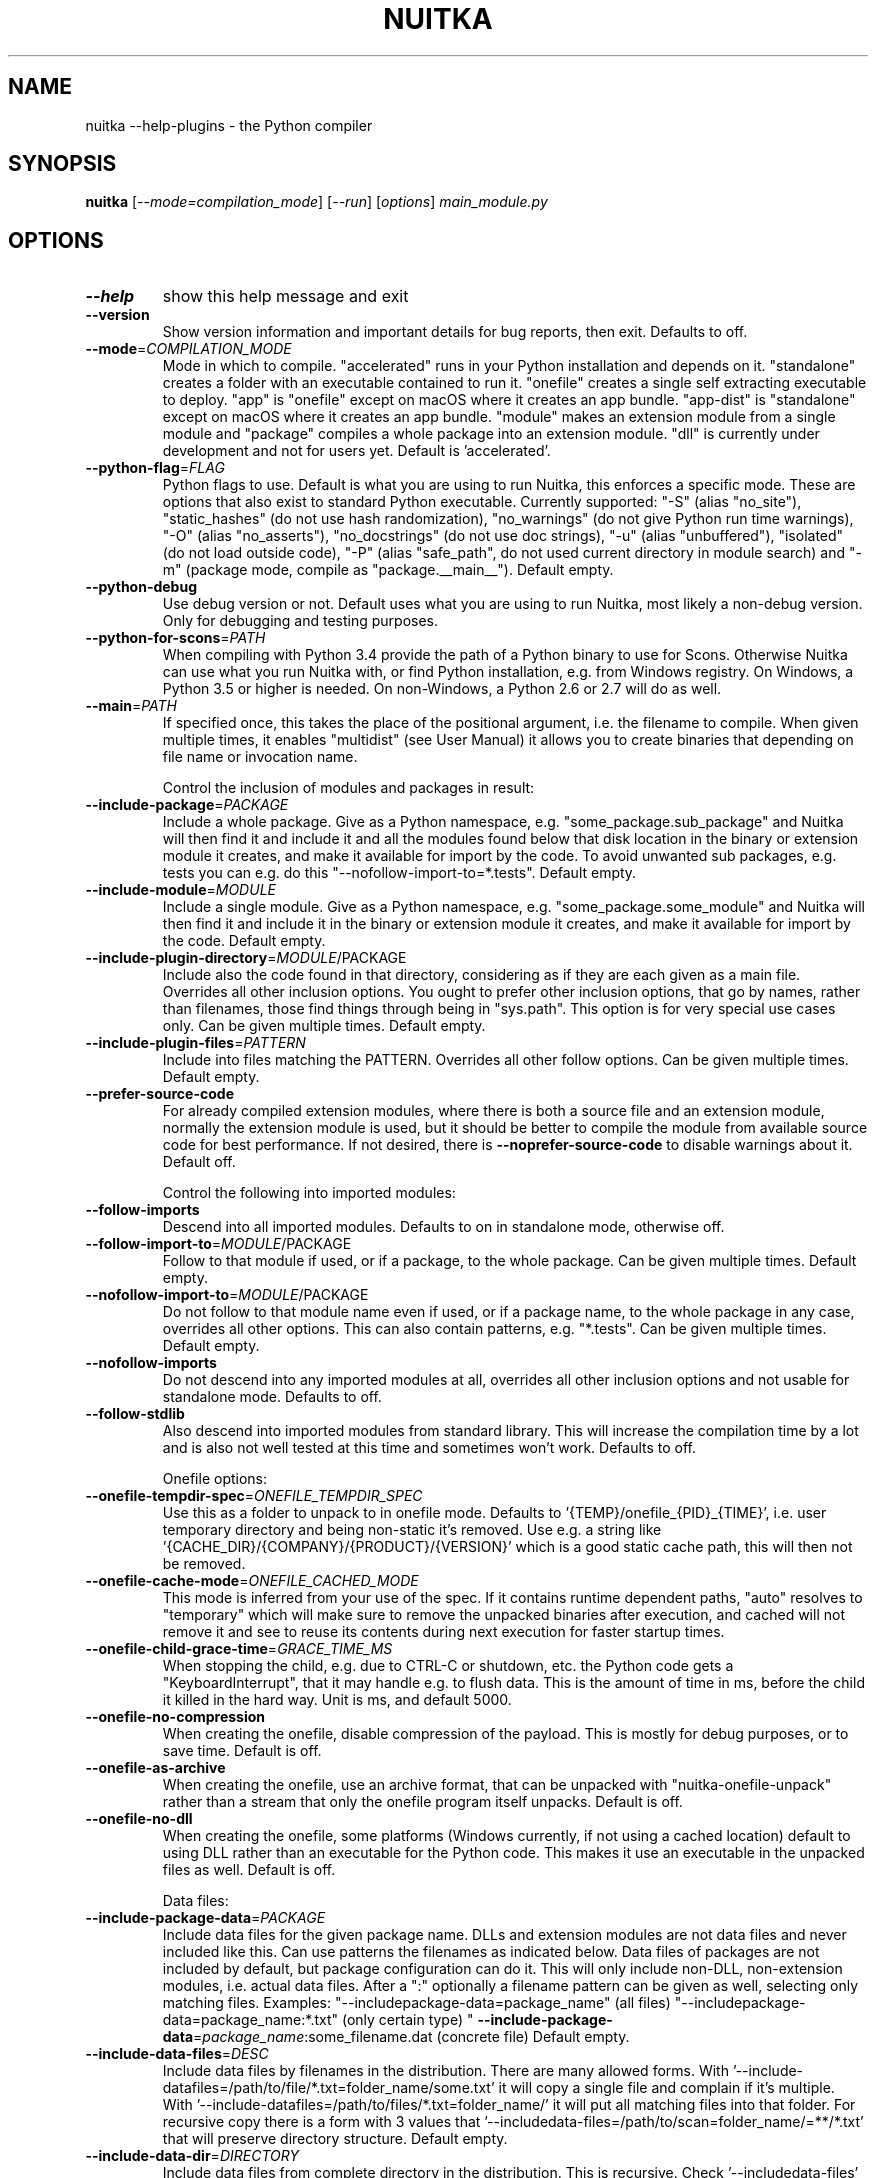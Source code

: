.\" DO NOT MODIFY THIS FILE!  It was generated by help2man 1.49.3.
.TH NUITKA "1" "2025" "nuitka --help-plugins 2.8" "User Commands"
.SH NAME
nuitka --help-plugins \- the Python compiler
.SH SYNOPSIS
.B nuitka
[\fI\,--mode=compilation_mode\/\fR] [\fI\,--run\/\fR] [\fI\,options\/\fR] \fI\,main_module.py\/\fR
.SH OPTIONS
.TP
\fB\-\-help\fR
show this help message and exit
.TP
\fB\-\-version\fR
Show version information and important details for bug
reports, then exit. Defaults to off.
.TP
\fB\-\-mode\fR=\fI\,COMPILATION_MODE\/\fR
Mode in which to compile. "accelerated" runs in your
Python installation and depends on it. "standalone"
creates a folder with an executable contained to run
it. "onefile" creates a single self extracting
executable to deploy. "app" is "onefile" except on
macOS where it creates an app bundle. "app\-dist" is
"standalone" except on macOS where it creates an app
bundle. "module" makes an extension module from a
single module and "package" compiles a whole package
into an extension module. "dll" is currently under
development and not for users yet. Default is
\&'accelerated'.
.TP
\fB\-\-python\-flag\fR=\fI\,FLAG\/\fR
Python flags to use. Default is what you are using to
run Nuitka, this enforces a specific mode. These are
options that also exist to standard Python executable.
Currently supported: "\-S" (alias "no_site"),
"static_hashes" (do not use hash randomization),
"no_warnings" (do not give Python run time warnings),
"\-O" (alias "no_asserts"), "no_docstrings" (do not use
doc strings), "\-u" (alias "unbuffered"), "isolated"
(do not load outside code), "\-P" (alias "safe_path",
do not used current directory in module search) and
"\-m" (package mode, compile as "package.__main__").
Default empty.
.TP
\fB\-\-python\-debug\fR
Use debug version or not. Default uses what you are
using to run Nuitka, most likely a non\-debug version.
Only for debugging and testing purposes.
.TP
\fB\-\-python\-for\-scons\fR=\fI\,PATH\/\fR
When compiling with Python 3.4 provide the path of a
Python binary to use for Scons. Otherwise Nuitka can
use what you run Nuitka with, or find Python
installation, e.g. from Windows registry. On Windows,
a Python 3.5 or higher is needed. On non\-Windows, a
Python 2.6 or 2.7 will do as well.
.TP
\fB\-\-main\fR=\fI\,PATH\/\fR
If specified once, this takes the place of the
positional argument, i.e. the filename to compile.
When given multiple times, it enables "multidist" (see
User Manual) it allows you to create binaries that
depending on file name or invocation name.
.IP
Control the inclusion of modules and packages in result:
.TP
\fB\-\-include\-package\fR=\fI\,PACKAGE\/\fR
Include a whole package. Give as a Python namespace,
e.g. "some_package.sub_package" and Nuitka will then
find it and include it and all the modules found below
that disk location in the binary or extension module
it creates, and make it available for import by the
code. To avoid unwanted sub packages, e.g. tests you
can e.g. do this "\-\-nofollow\-import\-to=*.tests".
Default empty.
.TP
\fB\-\-include\-module\fR=\fI\,MODULE\/\fR
Include a single module. Give as a Python namespace,
e.g. "some_package.some_module" and Nuitka will then
find it and include it in the binary or extension
module it creates, and make it available for import by
the code. Default empty.
.TP
\fB\-\-include\-plugin\-directory\fR=\fI\,MODULE\/\fR/PACKAGE
Include also the code found in that directory,
considering as if they are each given as a main file.
Overrides all other inclusion options. You ought to
prefer other inclusion options, that go by names,
rather than filenames, those find things through being
in "sys.path". This option is for very special use
cases only. Can be given multiple times. Default
empty.
.TP
\fB\-\-include\-plugin\-files\fR=\fI\,PATTERN\/\fR
Include into files matching the PATTERN. Overrides all
other follow options. Can be given multiple times.
Default empty.
.TP
\fB\-\-prefer\-source\-code\fR
For already compiled extension modules, where there is
both a source file and an extension module, normally
the extension module is used, but it should be better
to compile the module from available source code for
best performance. If not desired, there is \fB\-\-noprefer\-source\-code\fR to disable warnings about it.
Default off.
.IP
Control the following into imported modules:
.TP
\fB\-\-follow\-imports\fR
Descend into all imported modules. Defaults to on in
standalone mode, otherwise off.
.TP
\fB\-\-follow\-import\-to\fR=\fI\,MODULE\/\fR/PACKAGE
Follow to that module if used, or if a package, to the
whole package. Can be given multiple times. Default
empty.
.TP
\fB\-\-nofollow\-import\-to\fR=\fI\,MODULE\/\fR/PACKAGE
Do not follow to that module name even if used, or if
a package name, to the whole package in any case,
overrides all other options. This can also contain
patterns, e.g. "*.tests". Can be given multiple times.
Default empty.
.TP
\fB\-\-nofollow\-imports\fR
Do not descend into any imported modules at all,
overrides all other inclusion options and not usable
for standalone mode. Defaults to off.
.TP
\fB\-\-follow\-stdlib\fR
Also descend into imported modules from standard
library. This will increase the compilation time by a
lot and is also not well tested at this time and
sometimes won't work. Defaults to off.
.IP
Onefile options:
.TP
\fB\-\-onefile\-tempdir\-spec\fR=\fI\,ONEFILE_TEMPDIR_SPEC\/\fR
Use this as a folder to unpack to in onefile mode.
Defaults to '{TEMP}/onefile_{PID}_{TIME}', i.e. user
temporary directory and being non\-static it's removed.
Use e.g. a string like
\&'{CACHE_DIR}/{COMPANY}/{PRODUCT}/{VERSION}' which is a
good static cache path, this will then not be removed.
.TP
\fB\-\-onefile\-cache\-mode\fR=\fI\,ONEFILE_CACHED_MODE\/\fR
This mode is inferred from your use of the spec. If it
contains runtime dependent paths, "auto" resolves to
"temporary" which will make sure to remove the
unpacked binaries after execution, and cached will not
remove it and see to reuse its contents during next
execution for faster startup times.
.TP
\fB\-\-onefile\-child\-grace\-time\fR=\fI\,GRACE_TIME_MS\/\fR
When stopping the child, e.g. due to CTRL\-C or
shutdown, etc. the Python code gets a
"KeyboardInterrupt", that it may handle e.g. to flush
data. This is the amount of time in ms, before the
child it killed in the hard way. Unit is ms, and
default 5000.
.TP
\fB\-\-onefile\-no\-compression\fR
When creating the onefile, disable compression of the
payload. This is mostly for debug purposes, or to save
time. Default is off.
.TP
\fB\-\-onefile\-as\-archive\fR
When creating the onefile, use an archive format, that
can be unpacked with "nuitka\-onefile\-unpack" rather
than a stream that only the onefile program itself
unpacks. Default is off.
.TP
\fB\-\-onefile\-no\-dll\fR
When creating the onefile, some platforms (Windows
currently, if not using a cached location) default to
using DLL rather than an executable for the Python
code. This makes it use an executable in the unpacked
files as well. Default is off.
.IP
Data files:
.TP
\fB\-\-include\-package\-data\fR=\fI\,PACKAGE\/\fR
Include data files for the given package name. DLLs
and extension modules are not data files and never
included like this. Can use patterns the filenames as
indicated below. Data files of packages are not
included by default, but package configuration can do
it. This will only include non\-DLL, non\-extension
modules, i.e. actual data files. After a ":"
optionally a filename pattern can be given as well,
selecting only matching files. Examples: "\-\-includepackage\-data=package_name" (all files) "\-\-includepackage\-data=package_name:*.txt" (only certain type) "
\fB\-\-include\-package\-data\fR=\fI\,package_name\/\fR:some_filename.dat
(concrete file) Default empty.
.TP
\fB\-\-include\-data\-files\fR=\fI\,DESC\/\fR
Include data files by filenames in the distribution.
There are many allowed forms. With '\-\-include\-datafiles=/path/to/file/*.txt=folder_name/some.txt' it
will copy a single file and complain if it's multiple.
With '\-\-include\-datafiles=/path/to/files/*.txt=folder_name/' it will put
all matching files into that folder. For recursive
copy there is a form with 3 values that '\-\-includedata\-files=/path/to/scan=folder_name/=**/*.txt' that
will preserve directory structure. Default empty.
.TP
\fB\-\-include\-data\-dir\fR=\fI\,DIRECTORY\/\fR
Include data files from complete directory in the
distribution. This is recursive. Check '\-\-includedata\-files' with patterns if you want non\-recursive
inclusion. An example would be '\-\-include\-datadir=/path/some_dir=data/some_dir' for plain copy, of
the whole directory. All non\-code files are copied, if
you want to use '\-\-noinclude\-data\-files' option to
remove them. Default empty.
.TP
\fB\-\-noinclude\-data\-files\fR=\fI\,PATTERN\/\fR
Do not include data files matching the filename
pattern given. This is against the target filename,
not source paths. So to ignore a file pattern from
package data for 'package_name' should be matched as
\&'package_name/*.txt'. Or for the whole directory
simply use 'package_name'. Default empty.
.TP
\fB\-\-include\-onefile\-external\-data\fR=\fI\,PATTERN\/\fR
Include the specified data file patterns outside of
the onefile binary, rather than on the inside. Makes
only sense in case of '\-\-onefile' compilation. First
files have to be specified as included with other
`\-\-include\-*data*` options, and then this refers to
target paths inside the distribution. Default empty.
.TP
\fB\-\-list\-package\-data\fR=\fI\,LIST_PACKAGE_DATA\/\fR
Output the data files found for a given package name.
Default not done.
.TP
\fB\-\-include\-raw\-dir\fR=\fI\,DIRECTORY\/\fR
Include raw directories completely in the
distribution. This is recursive. Check '\-\-includedata\-dir' to use the sane option. Default empty.
.IP
Metadata support:
.TP
\fB\-\-include\-distribution\-metadata\fR=\fI\,DISTRIBUTION\/\fR
Include metadata information for the given
distribution name. Some packages check metadata for
presence, version, entry points, etc. and without this
option given, it only works when it's recognized at
compile time which is not always happening. This of
course only makes sense for packages that are included
in the compilation. Default empty.
.TP
\fB\-\-list\-distribution\-metadata\fR
Output the list of distributions and their details for
all packages. Default not done.
.IP
DLL files:
.TP
\fB\-\-noinclude\-dlls\fR=\fI\,PATTERN\/\fR
Do not include DLL files matching the filename pattern
given. This is against the target filename, not source
paths. So ignore a DLL 'someDLL' contained in the
package 'package_name' it should be matched as
\&'package_name/someDLL.*'. Default empty.
.TP
\fB\-\-list\-package\-dlls\fR=\fI\,LIST_PACKAGE_DLLS\/\fR
Output the DLLs found for a given package name.
Default not done.
.TP
\fB\-\-list\-package\-exe\fR=\fI\,LIST_PACKAGE_EXE\/\fR
Output the EXEs found for a given package name.
Default not done.
.IP
Control the warnings to be given by Nuitka:
.TP
\fB\-\-warn\-implicit\-exceptions\fR
Enable warnings for implicit exceptions detected at
compile time.
.TP
\fB\-\-warn\-unusual\-code\fR
Enable warnings for unusual code detected at compile
time.
.TP
\fB\-\-assume\-yes\-for\-downloads\fR
Allow Nuitka to download external code if necessary,
e.g. dependency walker, ccache, and even gcc on
Windows. To disable, redirect input from nul device,
e.g. "</dev/null" or "<NUL:". Default is to prompt.
.TP
\fB\-\-nowarn\-mnemonic\fR=\fI\,MNEMONIC\/\fR
Disable warning for a given mnemonic. These are given
to make sure you are aware of certain topics, and
typically point to the Nuitka website. The mnemonic is
the part of the URL at the end, without the HTML
suffix. Can be given multiple times and accepts shell
pattern. Default empty.
.IP
Immediate execution after compilation:
.TP
\fB\-\-run\fR
Execute immediately the created binary (or import the
compiled module). Defaults to off.
.TP
\fB\-\-debugger\fR
Execute inside a debugger, e.g. "gdb" or "lldb" to
automatically get a stack trace. The debugger is
automatically chosen unless specified by name with the
NUITKA_DEBUGGER_CHOICE environment variable. Defaults
to off.
.IP
Compilation choices:
.TP
\fB\-\-user\-package\-configuration\-file\fR=\fI\,YAML_FILENAME\/\fR
User provided Yaml file with package configuration.
You can include DLLs, remove bloat, add hidden
dependencies. Check the Nuitka Package Configuration
Manual for a complete description of the format to
use. Can be given multiple times. Defaults to empty.
.TP
\fB\-\-full\-compat\fR
Enforce absolute compatibility with CPython. Do not
even allow minor deviations from CPython behavior,
e.g. not having better tracebacks or exception
messages which are not really incompatible, but only
different or worse. This is intended for tests only
and should *not* be used.
.TP
\fB\-\-file\-reference\-choice\fR=\fI\,FILE_MODE\/\fR
Select what value "__file__" is going to be. With
"runtime" (default for standalone binary mode and
module mode), the created binaries and modules, use
the location of themselves to deduct the value of
"__file__". Included packages pretend to be in
directories below that location. This allows you to
include data files in deployments. If you merely seek
acceleration, it's better for you to use the
"original" value, where the source files location will
be used. With "frozen" a notation "<frozen
module_name>" is used. For compatibility reasons, the
"__file__" value will always have ".py" suffix
independent of what it really is.
.TP
\fB\-\-module\-name\-choice\fR=\fI\,MODULE_NAME_MODE\/\fR
Select what value "__name__" and "__package__" are
going to be. With "runtime" (default for module mode),
the created module uses the parent package to deduce
the value of "__package__", to be fully compatible.
The value "original" (default for other modes) allows
for more static optimization to happen, but is
incompatible for modules that normally can be loaded
into any package.
.IP
Output choices:
.TP
\fB\-\-output\-filename\fR=\fI\,FILENAME\/\fR
Specify how the executable should be named. For
extension modules there is no choice, also not for
standalone mode and using it will be an error. This
may include path information that needs to exist
though. Defaults to '<program_name>.bin' on this
platform.
.TP
\fB\-\-output\-folder\-name\fR=\fI\,FOLDER_NAME\/\fR
Specify the name of the distribution folder (for
standalone mode) or app bundle folder name (for macOS
app mode). Defaults to the base filename of the main
module, will add a '.dist' or '.app' suffix.
.TP
\fB\-\-output\-dir\fR=\fI\,DIRECTORY\/\fR
Specify where intermediate and final output files
should be put. The DIRECTORY will be populated with
build folder, dist folder, binaries, etc. Defaults to
current directory.
.TP
\fB\-\-remove\-output\fR
Removes the build directory after producing the module
or exe file. Defaults to off.
.TP
\fB\-\-no\-pyi\-file\fR
Do not create a '.pyi' file for extension modules
created by Nuitka. This is used to detect implicit
imports. Defaults to off.
.TP
\fB\-\-no\-pyi\-stubs\fR
Do not use stubgen when creating a '.pyi' file for
extension modules created by Nuitka. They expose your
API, but stubgen may cause issues. Defaults to off.
.IP
Deployment control:
.TP
\fB\-\-deployment\fR
Disable code aimed at making finding compatibility
issues easier. This will e.g. prevent execution with
"\-c" argument, which is often used by code that
attempts run a module, and causes a program to start
itself over and over potentially. Disable once you
deploy to end users, for finding typical issues, this
is very helpful during development. Default off.
.TP
\fB\-\-no\-deployment\-flag\fR=\fI\,FLAG\/\fR
Keep deployment mode, but disable selectively parts of
it. Errors from deployment mode will output these
identifiers. Default empty.
.IP
Environment control:
.TP
\fB\-\-force\-runtime\-environment\-variable\fR=\fI\,VARIABLE_SPEC\/\fR
Force an environment variables to a given value.
Default empty.
.IP
Debug features:
.TP
\fB\-\-debug\fR
Executing all self checks possible to find errors in
Nuitka, do not use for production. Defaults to off.
.TP
\fB\-\-no\-debug\-immortal\-assumptions\fR
Disable check normally done with "\-\-debug". With
Python3.12+ do not check known immortal object
assumptions. Some C libraries corrupt them. Defaults
to check being made if "\-\-debug" is on.
.TP
\fB\-\-no\-debug\-c\-warnings\fR
Disable check normally done with "\-\-debug". The C
compilation may produce warnings, which it often does
for some packages without these being issues, esp. for
unused values.
.TP
\fB\-\-unstripped\fR
Keep debug info in the resulting object file for
better debugger interaction. Defaults to off.
.TP
\fB\-\-profile\fR
Enable vmprof based profiling of time spent. Not
working currently. Defaults to off.
.TP
\fB\-\-trace\-execution\fR
Traced execution output, output the line of code
before executing it. Defaults to off.
.TP
\fB\-\-xml\fR=\fI\,XML_FILENAME\/\fR
Write the internal program structure, result of
optimization in XML form to given filename.
.TP
\fB\-\-experimental\fR=\fI\,FLAG\/\fR
Use features declared as 'experimental'. May have no
effect if no experimental features are present in the
code. Uses secret tags (check source) per experimented
feature.
.TP
\fB\-\-low\-memory\fR
Attempt to use less memory, by forking less C
compilation jobs and using options that use less
memory. For use on embedded machines. Use this in case
of out of memory problems. Defaults to off.
.TP
\fB\-\-create\-environment\-from\-report\fR=\fI\,CREATE_ENVIRONMENT_FROM_REPORT\/\fR
Create a new virtualenv in that non\-existing path from
the report file given with e.g. '\-\-report=compilationreport.xml'. Default not done.
.TP
\fB\-\-generate\-c\-only\fR
Generate only C source code, and do not compile it to
binary or module. This is for debugging and code
coverage analysis that doesn't waste CPU. Defaults to
off. Do not think you can use this directly.
.IP
Nuitka Development features:
.TP
\fB\-\-devel\-missing\-code\-helpers\fR
Report warnings for code helpers for types that were
attempted, but don't exist. This helps to identify
opportunities for improving optimization of generated
code from type knowledge not used. Default False.
.TP
\fB\-\-devel\-missing\-trust\fR
Report warnings for imports that could be trusted, but
currently are not. This is to identify opportunities
for improving handling of hard modules, where this
sometimes could allow more static optimization.
Default False.
.TP
\fB\-\-devel\-recompile\-c\-only\fR
This is not incremental compilation, but for Nuitka
development only. Takes existing files and simply
compiles them as C again after doing the Python steps.
Allows compiling edited C files for manual debugging
changes to the generated source. Allows us to add
printing, check and print values, but it is now what
users would want. Depends on compiling Python source
to determine which files it should look at.
.TP
\fB\-\-devel\-internal\-graph\fR
Create graph of optimization process internals, do not
use for whole programs, but only for small test cases.
Defaults to off.
.IP
Backend C compiler choice:
.TP
\fB\-\-clang\fR
Enforce the use of clang. On Windows this requires a
working Visual Studio version to piggy back on.
Defaults to off.
.TP
\fB\-\-mingw64\fR
Enforce the use of MinGW64 on Windows. Defaults to off
unless MSYS2 with MinGW Python is used.
.TP
\fB\-\-msvc\fR=\fI\,MSVC_VERSION\/\fR
Enforce the use of specific MSVC version on Windows.
Allowed values are e.g. "14.3" (MSVC 2022) and other
MSVC version numbers, specify "list" for a list of
installed compilers, or use "latest".  Defaults to
latest MSVC being used if installed, otherwise MinGW64
is used.
.TP
\fB\-\-jobs\fR=\fI\,N\/\fR
Specify the allowed number of parallel C compiler
jobs. Negative values are system CPU minus the given
value. Defaults to the full system CPU count unless
low memory mode is activated, then it defaults to 1.
.TP
\fB\-\-lto\fR=\fI\,choice\/\fR
Use link time optimizations (MSVC, gcc, clang).
Allowed values are "yes", "no", and "auto" (when it's
known to work). Defaults to "auto".
.TP
\fB\-\-static\-libpython\fR=\fI\,choice\/\fR
Use static link library of Python. Allowed values are
"yes", "no", and "auto" (when it's known to work).
Defaults to "auto".
.TP
\fB\-\-cf\-protection\fR=\fI\,PROTECTION_MODE\/\fR
This option is gcc specific. For the gcc compiler,
select the "cf\-protection" mode. Default "auto" is to
use the gcc default value, but you can override it,
e.g. to disable it with "none" value. Refer to gcc
documentation for "\-fcf\-protection" for the details.
.IP
Cache Control:
.TP
\fB\-\-disable\-cache\fR=\fI\,DISABLED_CACHES\/\fR
Disable selected caches, specify "all" for all cached.
Currently allowed values are:
"all","ccache","bytecode","compression". can be given
multiple times or with comma separated values. Default
none.
.TP
\fB\-\-clean\-cache\fR=\fI\,CLEAN_CACHES\/\fR
Clean the given caches before executing, specify "all"
for all cached. Currently allowed values are:
"all","ccache","bytecode","compression". can be given
multiple times or with comma separated values. Default
none.
.IP
PGO compilation choices:
.TP
\fB\-\-pgo\-c\fR
Enables C level profile guided optimization (PGO), by
executing a dedicated build first for a profiling run,
and then using the result to feedback into the C
compilation. Note: This is experimental and not
working with standalone modes of Nuitka yet. Defaults
to off.
.TP
\fB\-\-pgo\-args\fR=\fI\,PGO_ARGS\/\fR
Arguments to be passed in case of profile guided
optimization. These are passed to the special built
executable during the PGO profiling run. Default
empty.
.TP
\fB\-\-pgo\-executable\fR=\fI\,PGO_EXECUTABLE\/\fR
Command to execute when collecting profile
information. Use this only, if you need to launch it
through a script that prepares it to run. Default use
created program.
.IP
Tracing features:
.TP
\fB\-\-report\fR=\fI\,REPORT_FILENAME\/\fR
Report module, data files, compilation, plugin, etc.
details in an XML output file. This is also super
useful for issue reporting. These reports can e.g. be
used to re\-create the environment easily using it with
\&'\-\-create\-environment\-from\-report', but contain a lot
of information. Default is off.
.TP
\fB\-\-report\-diffable\fR
Report data in diffable form, i.e. no timing or memory
usage values that vary from run to run. Default is
off.
.TP
\fB\-\-report\-user\-provided\fR=\fI\,KEY_VALUE\/\fR
Report data from you. This can be given multiple times
and be anything in 'key=value' form, where key should
be an identifier, e.g. use '\-\-report\-userprovided=pipenv\-lock\-hash=64a5e4' to track some input
values. Default is empty.
.TP
\fB\-\-report\-template\fR=\fI\,REPORT_DESC\/\fR
Report via template. Provide template and output
filename 'template.rst.j2:output.rst'. For built\-in
templates, check the User Manual for what these are.
Can be given multiple times. Default is empty.
.TP
\fB\-\-quiet\fR
Disable all information outputs, but show warnings.
Defaults to off.
.TP
\fB\-\-show\-scons\fR
Run the C building backend Scons with verbose
information, showing the executed commands, detected
compilers. Defaults to off.
.TP
\fB\-\-progress\-bar\fR=\fI\,PROGRESS_BAR_MODE\/\fR
Select the progress bar mode. The 'auto' selects
\&'rich' if available, otherwise 'tqdm'. The values
\&'tqdm' and 'rich' force a specific library. Use 'none'
to disables progress bars. Defaults to 'auto'.
.TP
\fB\-\-show\-progress\fR
Obsolete: Provide progress information and statistics.
Disables normal progress bar. Defaults to off.
.TP
\fB\-\-show\-memory\fR
Provide memory information and statistics. Defaults to
off.
.TP
\fB\-\-show\-modules\fR
Provide information for included modules and DLLs
Obsolete: You should use '\-\-report' file instead.
Defaults to off.
.TP
\fB\-\-show\-modules\-output\fR=\fI\,PATH\/\fR
Where to output '\-\-show\-modules', should be a
filename. Default is standard output.
.TP
\fB\-\-verbose\fR
Output details of actions taken, esp. in
optimizations. Can become a lot. Defaults to off.
.TP
\fB\-\-verbose\-output\fR=\fI\,PATH\/\fR
Where to output from '\-\-verbose', should be a
filename. Default is standard output.
.IP
General OS controls:
.TP
\fB\-\-force\-stdout\-spec\fR=\fI\,FORCE_STDOUT_SPEC\/\fR
Force standard output of the program to go to this
location. Useful for programs with disabled console
and programs using the Windows Services Plugin of
Nuitka commercial. Defaults to not active, use e.g.
\&'{PROGRAM_BASE}.out.txt', i.e. file near your program,
check User Manual for full list of available values.
.TP
\fB\-\-force\-stderr\-spec\fR=\fI\,FORCE_STDERR_SPEC\/\fR
Force standard error of the program to go to this
location. Useful for programs with disabled console
and programs using the Windows Services Plugin of
Nuitka commercial. Defaults to not active, use e.g.
\&'{PROGRAM_BASE}.err.txt', i.e. file near your program,
check User Manual for full list of available values.
.IP
Windows specific controls:
.TP
\fB\-\-windows\-console\-mode\fR=\fI\,CONSOLE_MODE\/\fR
Select console mode to use. Default mode is 'force'
and creates a console window unless the program was
started from one. With 'disable' it doesn't create or
use a console at all. With 'attach' an existing
console will be used for outputs. With 'hide' a newly
spawned console will be hidden and an already existing
console will behave like 'force'. Default is 'force'.
.TP
\fB\-\-windows\-icon\-from\-ico\fR=\fI\,ICON_PATH\/\fR
Add executable icon. Can be given multiple times for
different resolutions or files with multiple icons
inside. In the later case, you may also suffix with
#<n> where n is an integer index starting from 1,
specifying a specific icon to be included, and all
others to be ignored.
.TP
\fB\-\-windows\-icon\-from\-exe\fR=\fI\,ICON_EXE_PATH\/\fR
Copy executable icons from this existing executable
(Windows only).
.TP
\fB\-\-onefile\-windows\-splash\-screen\-image\fR=\fI\,SPLASH_SCREEN_IMAGE\/\fR
When compiling for Windows and onefile, show this
while loading the application. Defaults to off.
.TP
\fB\-\-windows\-uac\-admin\fR
Request Windows User Control, to grant admin rights on
execution. (Windows only). Defaults to off.
.TP
\fB\-\-windows\-uac\-uiaccess\fR
Request Windows User Control, to enforce running from
a few folders only, remote desktop access. (Windows
only). Defaults to off.
.IP
macOS specific controls:
.TP
\fB\-\-macos\-create\-app\-bundle\fR
When compiling for macOS, create a bundle rather than
a plain binary application. This is the only way to
unlock the disabling of console, get high DPI
graphics, etc. and implies standalone mode. Defaults
to off.
.TP
\fB\-\-macos\-target\-arch\fR=\fI\,MACOS_TARGET_ARCH\/\fR
What architectures is this to supposed to run on.
Default and limit is what the running Python allows
for. Default is "native" which is the architecture the
Python is run with.
.TP
\fB\-\-macos\-app\-icon\fR=\fI\,ICON_PATH\/\fR
Add icon for the application bundle to use. Can be
given only one time. Defaults to Python icon if
available.
.TP
\fB\-\-macos\-signed\-app\-name\fR=\fI\,MACOS_SIGNED_APP_NAME\/\fR
Name of the application to use for macOS signing.
Follow "com.YourCompany.AppName" naming results for
best results, as these have to be globally unique, and
will potentially grant protected API accesses.
.TP
\fB\-\-macos\-app\-name\fR=\fI\,MACOS_APP_NAME\/\fR
Name of the product to use in macOS bundle
information. Defaults to base filename of the binary.
.TP
\fB\-\-macos\-app\-mode\fR=\fI\,APP_MODE\/\fR
Mode of application for the application bundle. When
launching a Window, and appearing in Docker is
desired, default value "gui" is a good fit. Without a
Window ever, the application is a "background"
application. For UI elements that get to display
later, "ui\-element" is in\-between. The application
will not appear in dock, but get full access to
desktop when it does open a Window later.
.TP
\fB\-\-macos\-prohibit\-multiple\-instances\fR
For application bundles, set the flag
"LSMultipleInstancesProhibited" to prevent launching
multiple instances of the application. Default is off.
.TP
\fB\-\-macos\-sign\-identity\fR=\fI\,MACOS_APP_VERSION\/\fR
When signing on macOS, by default an ad\-hoc identify
will be used, but with this option your get to specify
another identity to use. The signing of code is now
mandatory on macOS and cannot be disabled. Use "auto"
to detect your only identity installed. Default "adhoc" if not given.
.TP
\fB\-\-macos\-sign\-notarization\fR
When signing for notarization, using a proper TeamID
identity from Apple, use the required runtime signing
option, such that it can be accepted.
.TP
\fB\-\-macos\-app\-version\fR=\fI\,MACOS_APP_VERSION\/\fR
Product version to use in macOS bundle information.
Defaults to "1.0" if not given.
.TP
\fB\-\-macos\-app\-protected\-resource\fR=\fI\,RESOURCE_DESC\/\fR
Request an entitlement for access to a macOS protected
resources, e.g.
"NSMicrophoneUsageDescription:Microphone access for
recording audio." requests access to the microphone
and provides an informative text for the user, why
that is needed. Before the colon, is an OS identifier
for an access right, then the informative text. Legal
values can be found on https://developer.apple.com/doc
umentation/bundleresources/information_property_list/p
rotected_resources and the option can be specified
multiple times. Default empty.
.TP
\fB\-\-macos\-sign\-keyring\-filename\fR=\fI\,CERTIFICATE_FILENAME\/\fR
Path to the certificate file to be used for macOS code
signing. This is used in conjunction with '\-\-macossign\-identity'. Default empty.
.TP
\fB\-\-macos\-sign\-keyring\-password\fR=\fI\,CERTIFICATE_PASSWORD\/\fR
Password for the certificate file provided via '\-\-
macos\-sign\-keyring\-filename'. Default empty.
.IP
Linux specific controls:
.TP
\fB\-\-linux\-icon\fR=\fI\,ICON_PATH\/\fR
Add executable icon for onefile binary to use. Can be
given only one time. Defaults to Python icon if
available.
.IP
Binary Version Information:
.TP
\fB\-\-company\-name\fR=\fI\,COMPANY_NAME\/\fR
Name of the company to use in version information.
Defaults to unused.
.TP
\fB\-\-product\-name\fR=\fI\,PRODUCT_NAME\/\fR
Name of the product to use in version information.
Defaults to base filename of the binary.
.TP
\fB\-\-file\-version\fR=\fI\,FILE_VERSION\/\fR
File version to use in version information. Must be a
sequence of up to 4 numbers, e.g. 1.0 or 1.0.0.0, no
more digits are allowed, no strings are allowed.
Defaults to unused.
.TP
\fB\-\-product\-version\fR=\fI\,PRODUCT_VERSION\/\fR
Product version to use in version information. Same
rules as for file version. Defaults to unused.
.TP
\fB\-\-file\-description\fR=\fI\,FILE_DESCRIPTION\/\fR
Description of the file used in version information.
Windows only at this time. Defaults to binary
filename.
.TP
\fB\-\-copyright\fR=\fI\,COPYRIGHT_TEXT\/\fR
Copyright used in version information. Windows/macOS
only at this time. Defaults to not present.
.TP
\fB\-\-trademarks\fR=\fI\,TRADEMARK_TEXT\/\fR
Trademark used in version information. Windows/macOS
only at this time. Defaults to not present.
.IP
Plugin control:
.TP
\fB\-\-enable\-plugins\fR=\fI\,PLUGIN_NAME\/\fR
Enabled plugins. Must be plug\-in names. Use '\-\-pluginlist' to query the full list and exit. Default empty.
.TP
\fB\-\-disable\-plugins\fR=\fI\,PLUGIN_NAME\/\fR
Disabled plugins. Must be plug\-in names. Use '\-\-
plugin\-list' to query the full list and exit. Most
standard plugins are not a good idea to disable.
Default empty.
.TP
\fB\-\-user\-plugin\fR=\fI\,PATH\/\fR
The file name of user plugin. Can be given multiple
times. Default empty.
.TP
\fB\-\-plugin\-list\fR
Show list of all available plugins and exit. Defaults
to off.
.TP
\fB\-\-plugin\-no\-detection\fR
Plugins can detect if they might be used, and the you
can disable the warning via "\-\-disable\-plugin=pluginthat\-warned", or you can use this option to disable
the mechanism entirely, which also speeds up
compilation slightly of course as this detection code
is run in vain once you are certain of which plugins
to use. Defaults to off.
.TP
\fB\-\-module\-parameter\fR=\fI\,MODULE_PARAMETERS\/\fR
Provide a module parameter. You are asked by some
packages to provide extra decisions. Format is
currently \fB\-\-module\-parameter\fR=\fI\,module\/\fR.name\-optionname=value Default empty.
.TP
\fB\-\-show\-source\-changes\fR=\fI\,SHOW_SOURCE_CHANGES\/\fR
Show source changes to original Python file content
before compilation. Mostly intended for developing
plugins and Nuitka package configuration. Use e.g. '\-\-
show\-source\-changes=numpy.**' to see all changes below
a given namespace or use '*' to see everything which
can get a lot. Default empty.
.IP
Cross compilation:
.TP
\fB\-\-target\fR=\fI\,TARGET_DESC\/\fR
Cross compilation target. Highly experimental and in
development, not supposed to work yet. We are working
on '\-\-target=wasi' and nothing else yet.
.IP
Plugin options of 'anti\-bloat' (categories: core):
.TP
\fB\-\-show\-anti\-bloat\-changes\fR
Annotate what changes are done by the plugin.
.TP
\fB\-\-noinclude\-setuptools\-mode\fR=\fI\,NOINCLUDE_SETUPTOOLS_MODE\/\fR
What to do if a 'setuptools' or import is encountered.
This package can be big with dependencies, and should
definitely be avoided. Also handles 'setuptools_scm'.
.TP
\fB\-\-noinclude\-pytest\-mode\fR=\fI\,NOINCLUDE_PYTEST_MODE\/\fR
What to do if a 'pytest' import is encountered. This
package can be big with dependencies, and should
definitely be avoided. Also handles 'nose' imports.
.TP
\fB\-\-noinclude\-unittest\-mode\fR=\fI\,NOINCLUDE_UNITTEST_MODE\/\fR
What to do if a unittest import is encountered. This
package can be big with dependencies, and should
definitely be avoided.
.TP
\fB\-\-noinclude\-pydoc\-mode\fR=\fI\,NOINCLUDE_PYDOC_MODE\/\fR
What to do if a pydoc import is encountered. This
package use is mark of useless code for deployments
and should be avoided.
.TP
\fB\-\-noinclude\-IPython\-mode\fR=\fI\,NOINCLUDE_IPYTHON_MODE\/\fR
What to do if a IPython import is encountered. This
package can be big with dependencies, and should
definitely be avoided.
.TP
\fB\-\-noinclude\-dask\-mode\fR=\fI\,NOINCLUDE_DASK_MODE\/\fR
What to do if a 'dask' import is encountered. This
package can be big with dependencies, and should
definitely be avoided.
.TP
\fB\-\-noinclude\-numba\-mode\fR=\fI\,NOINCLUDE_NUMBA_MODE\/\fR
What to do if a 'numba' import is encountered. This
package can be big with dependencies, and is currently
not working for standalone. This package is big with
dependencies, and should definitely be avoided.
.TP
\fB\-\-noinclude\-default\-mode\fR=\fI\,NOINCLUDE_DEFAULT_MODE\/\fR
This actually provides the default "warning" value for
above options, and can be used to turn all of these
on.
.TP
\fB\-\-noinclude\-custom\-mode\fR=\fI\,CUSTOM_CHOICES\/\fR
What to do if a specific import is encountered. Format
is module name, which can and should be a top level
package and then one choice, "error", "warning",
"nofollow", e.g. PyQt5:error.
.IP
Plugin options of 'dill\-compat' (categories: package\-support):
.TP
\fB\-\-include\-pickle\-support\-module\fR=\fI\,PICKLE_SUPPORTED_MODULES\/\fR
Include support for these modules to pickle nested
compiled functions. You can use "all" which is the
default, but esp. in module mode, just might want to
limit yourself to not create unnecessary run\-time
usages. For standalone mode, you can leave it at the
default, at it will detect the usage.
.IP
Plugin options of 'pmw\-freezer' (categories: package\-support):
.TP
\fB\-\-include\-pmw\-blt\fR
Should 'Pmw.Blt' not be included, Default is to
include it.
.TP
\fB\-\-include\-pmw\-color\fR
Should 'Pmw.Color' not be included, Default is to
include it.
.IP
Plugin options of 'tk\-inter' (categories: package\-support):
.TP
\fB\-\-tk\-library\-dir\fR=\fI\,TK_LIBRARY_DIR\/\fR
The Tk library dir. Nuitka is supposed to
automatically detect it, but you can override it here.
Default is automatic detection.
.TP
\fB\-\-tcl\-library\-dir\fR=\fI\,TCL_LIBRARY_DIR\/\fR
The Tcl library dir. See comments for Tk library dir.
.IP
Plugin options of 'pyside6' (same for 'pyside2', 'pyqt6', 'pyqt5' plugins) (categories: package\-support, qt\-binding):
.TP
\fB\-\-include\-qt\-plugins\fR=\fI\,INCLUDE_QT_PLUGINS\/\fR
Which Qt plugins to include. These can be big with
dependencies, so by default only the "sensible" ones
are included, but you can also put "all" or list them
individually. If you specify something that does not
exist, a list of all available will be given.
.TP
\fB\-\-noinclude\-qt\-plugins\fR=\fI\,NOINCLUDE_QT_PLUGINS\/\fR
Which Qt plugins to not include. This removes things,
so you can ask to include "all" and selectively remove
from there, or even from the default sensible list.
.TP
\fB\-\-noinclude\-qt\-translations\fR
Include Qt translations with QtWebEngine if used.
These can be a lot of files that you may not want to
be included.
.IP
Plugin options of 'upx' (categories: integration):
.TP
\fB\-\-upx\-binary\fR=\fI\,UPX_PATH\/\fR
The UPX binary to use or the directory it lives in, by
default `upx` from PATH is used.
.TP
\fB\-\-upx\-disable\-cache\fR
Do not cache UPX compression result, by default DLLs
are cached, exe files are not.
.IP
Plugin options of 'anti\-debugger' (categories: commercial, protection):
.TP
\fB\-\-anti\-debugger\-debugging\fR
Enables debug outputs for the debugger plugin, so that
it e.g. says why it rejects something.
.IP
Plugin options of 'automatic\-updates' (categories: commercial, feature):
.TP
\fB\-\-auto\-update\-url\-spec\fR=\fI\,AUTO_UPDATING_URL_SPEC\/\fR
URL to check for automatic updates. Default empty,
i.e. not updates.
.TP
\fB\-\-auto\-update\-debug\fR
Debug automatic updates at runtime printing messages.
Default False.
.IP
Plugin options of 'data\-hiding' (categories: commercial, protection):
.TP
\fB\-\-data\-hiding\-salt\-value\fR=\fI\,SALT_VALUE\/\fR
Salt value to make encryption result unique.
.IP
Plugin options of 'datafile\-inclusion\-ng' (categories: commercial, protection):
.TP
\fB\-\-embed\-data\-files\-compile\-time\-pattern\fR=\fI\,EMBED_COMPILE_TIME_PATTERN\/\fR
Pattern of data files to embed for use during compile
time. These should match target filenames.
.TP
\fB\-\-embed\-data\-files\-run\-time\-pattern\fR=\fI\,EMBED_RUN_TIME_PATTERN\/\fR
Pattern of data files to embed for use during run
time. These should match target filenames.
.TP
\fB\-\-embed\-data\-files\-qt\-resource\-pattern\fR=\fI\,EMBED_QT_RESOURCE_PATTERN\/\fR
Pattern of data files to embed for use with Qt at run
time. These should match target filenames.
.TP
\fB\-\-embed\-debug\-qt\-resources\fR
For debugging purposes, print out information for Qt
resources not found.
.IP
Plugin options of 'pelock' (categories: commercial, integration):
.TP
\fB\-\-pelock\-path\fR=\fI\,PELOCK_PATH\/\fR
The location of the PELock software, by default it's
searched in PATH and home directories.
.TP
\fB\-\-pelock\-unbundled\-files\fR=\fI\,PELOCK_UNBUNDLED\/\fR
Patterns of files to not be bundled inside the binary,
i.e. that shall be user visible.
.IP
Plugin options of 'signing' (categories: commercial, integration):
.TP
\fB\-\-windows\-signing\-tool\fR=\fI\,WINDOWS_SIGNTOOL\/\fR
The 'signtool' executable. You may make this a wrapper
script should you want very specific options, by
default `signtool` from PATH or used MSVC used is
used.
.TP
\fB\-\-windows\-certificate\-name\fR=\fI\,WINDOWS_CERTIFICATE_NAME\/\fR
Name of the certificate to use. This will be used to
sign the binary.
.TP
\fB\-\-windows\-certificate\-sha1\fR=\fI\,WINDOWS_CERTIFICATE_SHA1\/\fR
Checksum of the certificate to use. This will be used
to sign the binary.
.TP
\fB\-\-windows\-certificate\-filename\fR=\fI\,WINDOWS_CERTIFICATE_FILENAME\/\fR
Filename of the certificate, typically a ".pfx" file.
This will be used to sign the binary.
.TP
\fB\-\-windows\-certificate\-password\fR=\fI\,WINDOWS_CERTIFICATE_PASSWORD\/\fR
Password of the certificate filename used. Defaults to
empty, must be provided to successfully sign if
certificate file has one.
.TP
\fB\-\-windows\-signed\-content\-comment\fR=\fI\,WINDOWS_CONTENT_COMMENT\/\fR
Comment to be used for the signed comments. Optional,
defaults to not given.
.IP
Plugin options of 'themida' (categories: commercial, integration):
.TP
\fB\-\-themida\-path\fR=\fI\,THEMIDA_PATH\/\fR
The location of the Themida or WinLicense software, by
default it's searched in PATH and user directory
"Themida", "WinLicense".
.TP
\fB\-\-themida\-unbundled\-files\fR=\fI\,THEMIDA_UNBUNDLED\/\fR
Patterns of files to not be bundled inside the binary,
i.e. that shall be user visible.
.TP
\fB\-\-themida\-keep\-unprotected\-binary\fR
Keep the unprotected version of the Nuitka compiled
binary.
.TP
\fB\-\-themida\-debug\-run\-manually\fR
Run the themida call manually, useful for debugging.
.TP
\fB\-\-themida\-debug\-force\-duplicates\-mode\fR
Force duplicates mode, even if not needed, useful for
debugging.
.IP
Plugin options of 'traceback\-encryption' (categories: commercial, protection):
.TP
\fB\-\-encryption\-key\fR=\fI\,KEY\/\fR
The encryption key to use.
.TP
\fB\-\-encrypt\-stdout\fR
Apply encryption to standard output.
.TP
\fB\-\-encrypt\-stderr\fR
Apply encryption to standard error.
.TP
\fB\-\-encrypt\-debug\-init\fR
In case the encryption fails to install, do not abort,
but run normally and trace error unencrypted.
.TP
\fB\-\-encrypt\-crypto\-package\fR=\fI\,CRYPTO_PACKAGE\/\fR
These are two very similar packages that can both do
the encryption, and to avoid duplication in case one
of your packages requires the other, you get to select
which one to use by the plugin code. By default
"pycryptodomex" is used and only legacy code uses
that. However it will fallback to "pycryptodome" if
that's the only one installed, and you can enforce
Nuitka choice if both are for some reason.
.IP
Plugin options of 'windows\-service' (categories: commercial, feature):
.TP
\fB\-\-windows\-service\-name\fR=\fI\,WINDOWS_SERVICE_NAME\/\fR
[REQUIRED] The Windows service name.
.TP
\fB\-\-windows\-service\-grace\-time\fR=\fI\,WINDOWS_SERVICE_GRACE_TIME_MS\/\fR
For shutdown, wait this extra time before killing.
Unit is ms, and default is 2000, i.e. it waits 2
seconds to allow cleanup. Increase if you need more
time, decrease if you want faster service shutdown.
.TP
\fB\-\-windows\-service\-start\-mode\fR=\fI\,WINDOWS_SERVICE_START_MODE\/\fR
Pick the service start mode, value "auto" starts
automatically at reboot without login, "demand"
(default) must be started manually, and "disabled"
cannot be started, requires further action to change
it.
.TP
\fB\-\-windows\-service\-cli\fR
Should the program allow to be ran from the command
line. By default it does not and only outputs a
message it is disallowed.
.PP
.SH EXAMPLES

Compile a Python file "some_module.py" to a module "some_module.so":
.IP
\f(CW$ nuitka \-\-mode=module some_module.py\fR
.PP
Compile a Python program "some_program.py" to an executable "some_program.exe":
.IP
\f(CW$ nuitka some_program.py\fR
.PP
Compile a Python program "some_program.py" and the package "some_package" it
uses to an executable "some_program.exe":
.IP
\f(CW$ nuitka \-\-follow\-import-\-to=some_package some_program.py\fR
.PP
Compile a Python program "some_program.py" and all the modules it uses to an executable "some_program.exe". Then execute it immediately when ready:
.IP
\f(CW$ nuitka \-\-run \-\-follow\-imports some_program.py\fR
.PP
Compile a Python program "some_program.py" and the modules it uses to an executable "some_program.exe". Keep the debug information, so valgrind, gdb, etc. work
nicely.

Note: This will *not* degrade performance:
.IP
\f(CW$ nuitka \-\-unstripped \-\-follow\-imports some_program.py\fR
.PP
Compile a Python program "some_program.py" and the modules it uses to an executable "some_program.exe". Perform all kinds of checks about correctness of the generated
C and run\-time checks.

Note: This will degrade performance and should only be used to debug Nuitka:
.IP
\f(CW$ nuitka \-\-debug \-\-follow\-imports some_program.py\fR
.PP
Compile a Python program "some_program.py" and the modules it uses to an executable "some_program.exe". Perform all kinds of checks about correctness of the generated
C and run\-time checks. Also use the debug Python library, which does its own checks.

Note: This will degrade performance and should only be used to debug Nuitka:
.IP
\f(CW$ nuitka \-\-debug \-\-python-debug \-\-follow\-imports some_program.py\fR
.PP
For deployment create a standalone distribution.
.IP
\f(CW$ nuitka \-\-mode=standalone some_program.py\fR
.PP
For deployment create an app (single file, or bundle on macOS).
.IP
\f(CW$ nuitka \-\-mode=app some_program.py\fR
.PP
